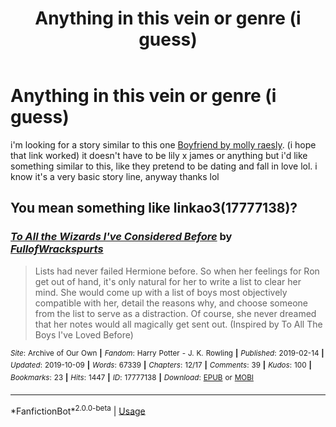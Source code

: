 #+TITLE: Anything in this vein or genre (i guess)

* Anything in this vein or genre (i guess)
:PROPERTIES:
:Author: hottie4lifelol
:Score: 3
:DateUnix: 1575891124.0
:DateShort: 2019-Dec-09
:FlairText: Request
:END:
i'm looking for a story similar to this one [[https://m.fanfiction.net/s/5548168/1/Boyfriend][Boyfriend by molly raesly]]. (i hope that link worked) it doesn't have to be lily x james or anything but i'd like something similar to this, like they pretend to be dating and fall in love lol. i know it's a very basic story line, anyway thanks lol


** You mean something like linkao3(17777138)?
:PROPERTIES:
:Author: ceplma
:Score: 1
:DateUnix: 1575897942.0
:DateShort: 2019-Dec-09
:END:

*** [[https://archiveofourown.org/works/17777138][*/To All the Wizards I've Considered Before/*]] by [[https://www.archiveofourown.org/users/FullofWrackspurts/pseuds/FullofWrackspurts][/FullofWrackspurts/]]

#+begin_quote
  Lists had never failed Hermione before. So when her feelings for Ron get out of hand, it's only natural for her to write a list to clear her mind. She would come up with a list of boys most objectively compatible with her, detail the reasons why, and choose someone from the list to serve as a distraction. Of course, she never dreamed that her notes would all magically get sent out. (Inspired by To All The Boys I've Loved Before)
#+end_quote

^{/Site/:} ^{Archive} ^{of} ^{Our} ^{Own} ^{*|*} ^{/Fandom/:} ^{Harry} ^{Potter} ^{-} ^{J.} ^{K.} ^{Rowling} ^{*|*} ^{/Published/:} ^{2019-02-14} ^{*|*} ^{/Updated/:} ^{2019-10-09} ^{*|*} ^{/Words/:} ^{67339} ^{*|*} ^{/Chapters/:} ^{12/17} ^{*|*} ^{/Comments/:} ^{39} ^{*|*} ^{/Kudos/:} ^{100} ^{*|*} ^{/Bookmarks/:} ^{23} ^{*|*} ^{/Hits/:} ^{1447} ^{*|*} ^{/ID/:} ^{17777138} ^{*|*} ^{/Download/:} ^{[[https://archiveofourown.org/downloads/17777138/To%20All%20the%20Wizards%20Ive.epub?updated_at=1570676985][EPUB]]} ^{or} ^{[[https://archiveofourown.org/downloads/17777138/To%20All%20the%20Wizards%20Ive.mobi?updated_at=1570676985][MOBI]]}

--------------

*FanfictionBot*^{2.0.0-beta} | [[https://github.com/tusing/reddit-ffn-bot/wiki/Usage][Usage]]
:PROPERTIES:
:Author: FanfictionBot
:Score: 1
:DateUnix: 1575897966.0
:DateShort: 2019-Dec-09
:END:
